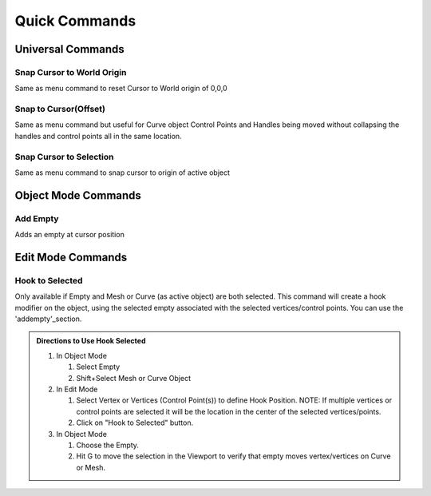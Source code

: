 Quick Commands
--------------

Universal Commands
==================

Snap Cursor to World Origin
^^^^^^^^^^^^^^^^^^^^^^^^^^^

Same as menu command to reset Cursor to World origin of 0,0,0

.. image:: ../_static/SnapCursortoWorld.gif

Snap to Cursor(Offset) 
^^^^^^^^^^^^^^^^^^^^^^

Same as menu command but useful for Curve object Control Points and Handles
being moved without collapsing the handles and control points all in the same location.

.. image:: ../_static/Snap2CursorOffset.gif

Snap Cursor to Selection 
^^^^^^^^^^^^^^^^^^^^^^^^

Same as menu command to snap cursor to origin of active object

.. image:: ../_static/SnapCursor2Selection.gif

Object Mode Commands
====================

Add Empty 
^^^^^^^^^

Adds an empty at cursor position

.. _addempty-section:

.. image:: ../_static/AddEmpty.gif

Edit Mode Commands
==================

Hook to Selected 
^^^^^^^^^^^^^^^^

Only available if Empty and Mesh or Curve (as active object) are both selected.  
This command will create a hook modifier on the object, using the selected empty associated with the 
selected vertices/control points.  You can use the 'addempty'_section.

.. image:: ../_static/Hook2Selected.gif

.. admonition:: Directions to Use Hook Selected

   #. In Object Mode

      #. Select Empty

      #. Shift+Select Mesh or Curve Object

   #. In Edit Mode

      #. Select Vertex or Vertices (Control Point(s)) to define Hook Position.  NOTE: If multiple vertices or control points are selected it will be the location in the center of the selected vertices/points.
   
      #. Click on "Hook to Selected" button.

   #. In Object Mode
   
      #. Choose the Empty.
   
      #. Hit G to move the selection in the Viewport to verify that empty moves vertex/vertices on Curve or Mesh.
